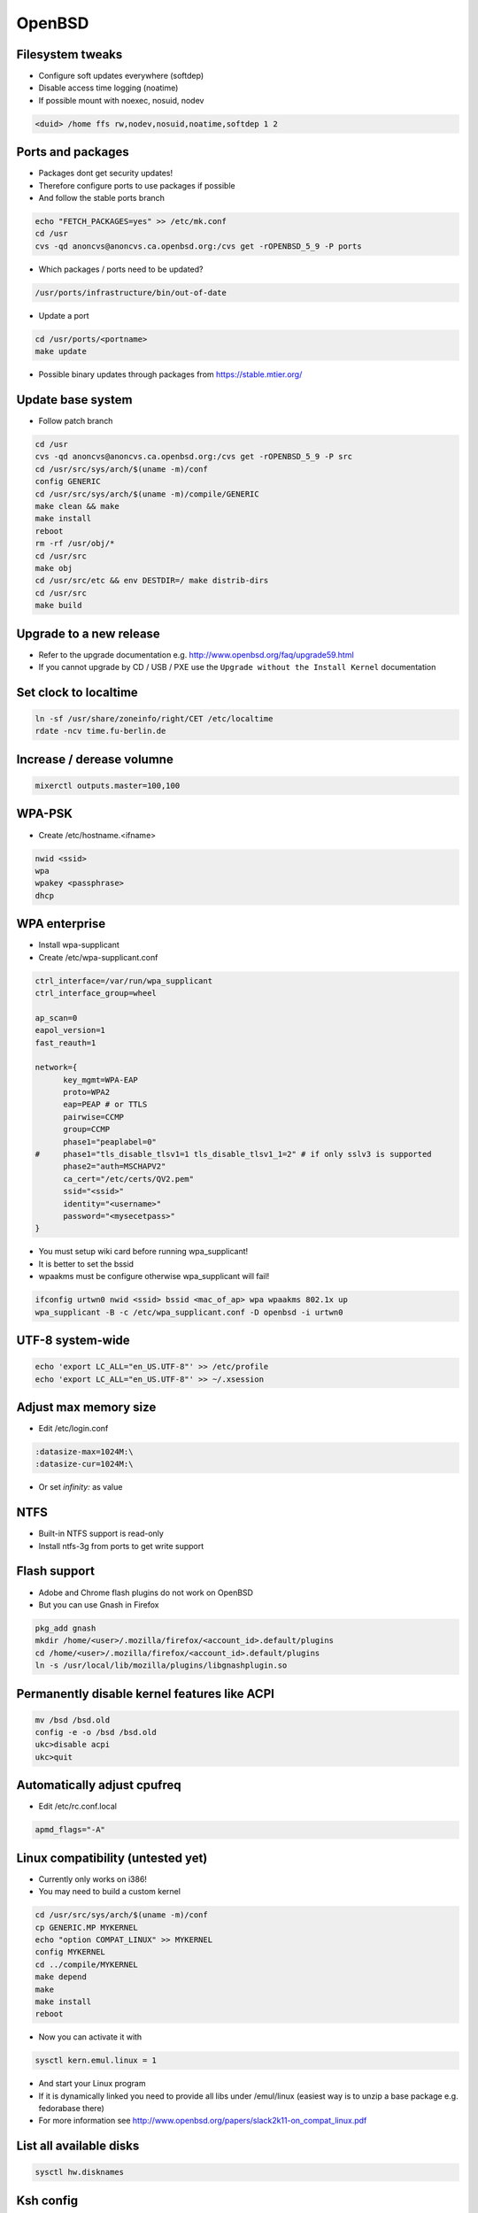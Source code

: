 ########
OpenBSD
########

Filesystem tweaks
=================

* Configure soft updates everywhere (softdep)
* Disable access time logging (noatime)
* If possible mount with noexec, nosuid, nodev

.. code-block:: bash

  <duid> /home ffs rw,nodev,nosuid,noatime,softdep 1 2


Ports and packages
==================

* Packages dont get security updates!
* Therefore configure ports to use packages if possible
* And follow the stable ports branch

.. code-block:: bash

  echo "FETCH_PACKAGES=yes" >> /etc/mk.conf
  cd /usr
  cvs -qd anoncvs@anoncvs.ca.openbsd.org:/cvs get -rOPENBSD_5_9 -P ports

* Which packages / ports need to be updated?

.. code-block:: bash

  /usr/ports/infrastructure/bin/out-of-date

* Update a port

.. code-block:: bash

  cd /usr/ports/<portname>
  make update

* Possible binary updates through packages from https://stable.mtier.org/


Update base system
==================

* Follow patch branch

.. code-block:: bash

  cd /usr
  cvs -qd anoncvs@anoncvs.ca.openbsd.org:/cvs get -rOPENBSD_5_9 -P src
  cd /usr/src/sys/arch/$(uname -m)/conf
  config GENERIC
  cd /usr/src/sys/arch/$(uname -m)/compile/GENERIC
  make clean && make
  make install
  reboot
  rm -rf /usr/obj/*
  cd /usr/src
  make obj
  cd /usr/src/etc && env DESTDIR=/ make distrib-dirs
  cd /usr/src
  make build


Upgrade to a new release
=========================

* Refer to the upgrade documentation e.g. http://www.openbsd.org/faq/upgrade59.html
* If you cannot upgrade by CD / USB / PXE use the ``Upgrade without the Install Kernel`` documentation


Set clock to localtime
======================

.. code-block:: bash

  ln -sf /usr/share/zoneinfo/right/CET /etc/localtime
  rdate -ncv time.fu-berlin.de


Increase / derease volumne
===========================

.. code-block:: bash

  mixerctl outputs.master=100,100


WPA-PSK
=======

* Create /etc/hostname.<ifname>

.. code-block:: bash

  nwid <ssid>
  wpa
  wpakey <passphrase>
  dhcp


WPA enterprise
===============

* Install wpa-supplicant
* Create /etc/wpa-supplicant.conf

.. code-block:: bash

  ctrl_interface=/var/run/wpa_supplicant
  ctrl_interface_group=wheel

  ap_scan=0
  eapol_version=1
  fast_reauth=1

  network={
        key_mgmt=WPA-EAP
	proto=WPA2
	eap=PEAP # or TTLS
        pairwise=CCMP
	group=CCMP
	phase1="peaplabel=0"
  #     phase1="tls_disable_tlsv1=1 tls_disable_tlsv1_1=2" # if only sslv3 is supported
	phase2="auth=MSCHAPV2"
	ca_cert="/etc/certs/QV2.pem"
	ssid="<ssid>"
	identity="<username>"
	password="<mysecetpass>"
  }

* You must setup wiki card before running wpa_supplicant!
* It is better to set the bssid
* wpaakms must be configure otherwise wpa_supplicant will fail!

.. code-block:: bash

  ifconfig urtwn0 nwid <ssid> bssid <mac_of_ap> wpa wpaakms 802.1x up
  wpa_supplicant -B -c /etc/wpa_supplicant.conf -D openbsd -i urtwn0


UTF-8 system-wide
=================

.. code-block:: bash

  echo 'export LC_ALL="en_US.UTF-8"' >> /etc/profile
  echo 'export LC_ALL="en_US.UTF-8"' >> ~/.xsession


Adjust max memory size
======================

* Edit /etc/login.conf

.. code-block:: bash

  :datasize-max=1024M:\
  :datasize-cur=1024M:\

* Or set `infinity:` as value
  
		      
NTFS
====

* Built-in NTFS support is read-only
* Install ntfs-3g from ports to get write support


Flash support
=============

* Adobe and Chrome flash plugins do not work on OpenBSD
* But you can use Gnash in Firefox

.. code-block:: bash

  pkg_add gnash
  mkdir /home/<user>/.mozilla/firefox/<account_id>.default/plugins
  cd /home/<user>/.mozilla/firefox/<account_id>.default/plugins
  ln -s /usr/local/lib/mozilla/plugins/libgnashplugin.so


Permanently disable kernel features like ACPI
==============================================

.. code-block:: bash

  mv /bsd /bsd.old
  config -e -o /bsd /bsd.old
  ukc>disable acpi
  ukc>quit


Automatically adjust cpufreq
=============================

* Edit /etc/rc.conf.local

.. code-block:: bash

  apmd_flags="-A"


Linux compatibility (untested yet)
==================================

* Currently only works on i386!
* You may need to build a custom kernel

.. code-block:: bash

  cd /usr/src/sys/arch/$(uname -m)/conf
  cp GENERIC.MP MYKERNEL
  echo "option COMPAT_LINUX" >> MYKERNEL
  config MYKERNEL
  cd ../compile/MYKERNEL
  make depend
  make
  make install
  reboot

* Now you can activate it with

.. code-block:: bash

  sysctl kern.emul.linux = 1

* And start your Linux program
* If it is dynamically linked you need to provide all libs under /emul/linux (easiest way is to unzip a base package e.g. fedorabase there)
* For more information see http://www.openbsd.org/papers/slack2k11-on_compat_linux.pdf


List all available disks
========================

.. code-block:: bash

  sysctl hw.disknames


Ksh config
==========

* ~/.kshrc

.. code-block:: bash

  export PS1='\[\t\] \u@\h:\w\$ '
  export EDITOR=/usr/local/bin/zile

  set -o emacs

  alias cp='cp -i'
  alias mv='mv -i'
  alias rm='rm -i'

* If you use tmux or screen put the following into ~/.profile

.. code-block:: bash

  export ENV=~/.kshrc
  

Which program is listening on port x?
=====================================

* Install lsof

.. code-block:: bash

  lsof -i :<port>


Readmes for packages
====================

* Can be found in /usr/local/share/doc/pkg-readmes


Fix arrow keys in Emacs under Xorg
==================================

.. code-block:: lisp

  (if (not window-system)                        ;; Only use in tty-sessions.
    (progn
      (defvar arrow-keys-map (make-sparse-keymap) "Keymap for arrow keys")
      (define-key esc-map "[" arrow-keys-map)
      (define-key arrow-keys-map "A" 'previous-line)
      (define-key arrow-keys-map "B" 'next-line)
      (define-key arrow-keys-map "C" 'forward-char)
      (define-key arrow-keys-map "D" 'backward-char)))


Automatic installation over PXE
===============================

* Possible with autoinstall
* http://www.bsdnow.tv/tutorials/autoinstall


Tracing kernel calls
====================

* Comparable to strace on Linux

.. code-block:: bash

  ktrace -t cn <program>
  kdump | less


Building images for cloud and embedded devices
===============================================

* Read http://stable.rcesoftware.com/resflash/
